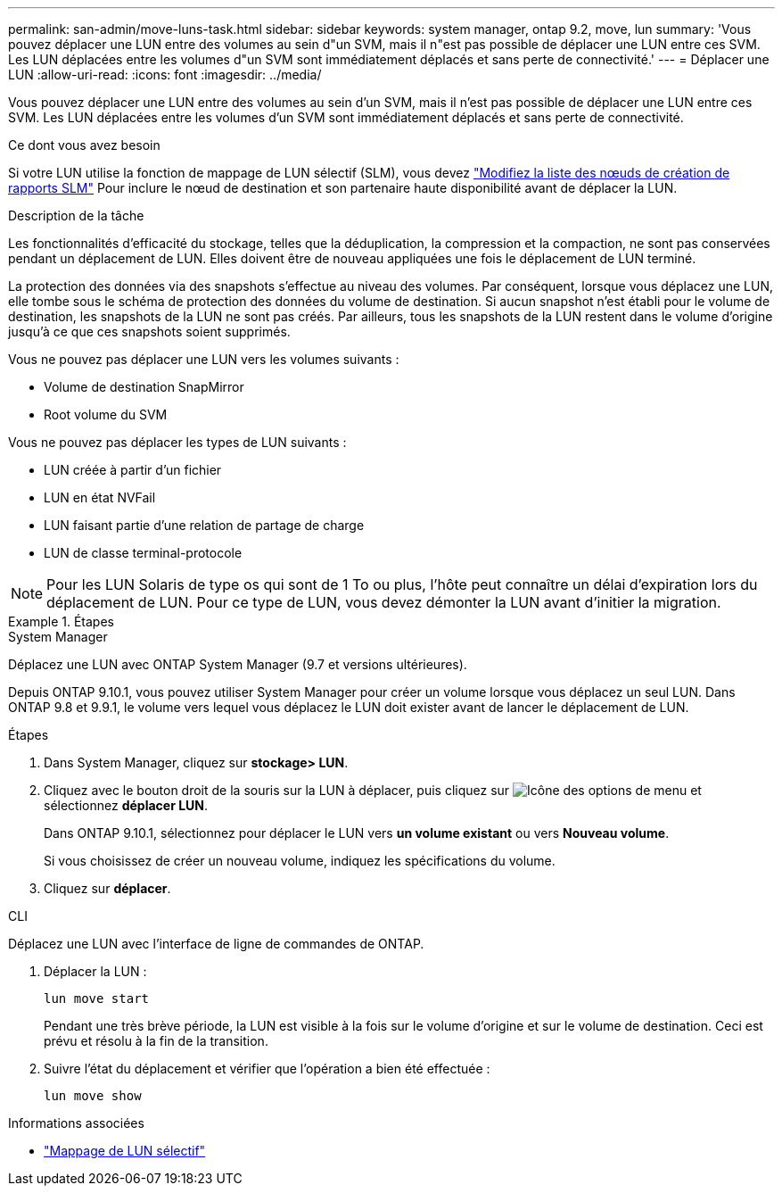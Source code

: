 ---
permalink: san-admin/move-luns-task.html 
sidebar: sidebar 
keywords: system manager, ontap 9.2, move, lun 
summary: 'Vous pouvez déplacer une LUN entre des volumes au sein d"un SVM, mais il n"est pas possible de déplacer une LUN entre ces SVM. Les LUN déplacées entre les volumes d"un SVM sont immédiatement déplacés et sans perte de connectivité.' 
---
= Déplacer une LUN
:allow-uri-read: 
:icons: font
:imagesdir: ../media/


[role="lead"]
Vous pouvez déplacer une LUN entre des volumes au sein d'un SVM, mais il n'est pas possible de déplacer une LUN entre ces SVM. Les LUN déplacées entre les volumes d'un SVM sont immédiatement déplacés et sans perte de connectivité.

.Ce dont vous avez besoin
Si votre LUN utilise la fonction de mappage de LUN sélectif (SLM), vous devez link:modify-slm-reporting-nodes-task.html["Modifiez la liste des nœuds de création de rapports SLM"] Pour inclure le nœud de destination et son partenaire haute disponibilité avant de déplacer la LUN.

.Description de la tâche
Les fonctionnalités d'efficacité du stockage, telles que la déduplication, la compression et la compaction, ne sont pas conservées pendant un déplacement de LUN. Elles doivent être de nouveau appliquées une fois le déplacement de LUN terminé.

La protection des données via des snapshots s'effectue au niveau des volumes. Par conséquent, lorsque vous déplacez une LUN, elle tombe sous le schéma de protection des données du volume de destination. Si aucun snapshot n'est établi pour le volume de destination, les snapshots de la LUN ne sont pas créés. Par ailleurs, tous les snapshots de la LUN restent dans le volume d'origine jusqu'à ce que ces snapshots soient supprimés.

Vous ne pouvez pas déplacer une LUN vers les volumes suivants :

* Volume de destination SnapMirror
* Root volume du SVM


Vous ne pouvez pas déplacer les types de LUN suivants :

* LUN créée à partir d'un fichier
* LUN en état NVFail
* LUN faisant partie d'une relation de partage de charge
* LUN de classe terminal-protocole


[NOTE]
====
Pour les LUN Solaris de type os qui sont de 1 To ou plus, l'hôte peut connaître un délai d'expiration lors du déplacement de LUN. Pour ce type de LUN, vous devez démonter la LUN avant d'initier la migration.

====
.Étapes
[role="tabbed-block"]
====
.System Manager
--
Déplacez une LUN avec ONTAP System Manager (9.7 et versions ultérieures).

Depuis ONTAP 9.10.1, vous pouvez utiliser System Manager pour créer un volume lorsque vous déplacez un seul LUN.  Dans ONTAP 9.8 et 9.9.1, le volume vers lequel vous déplacez le LUN doit exister avant de lancer le déplacement de LUN.

Étapes

. Dans System Manager, cliquez sur *stockage> LUN*.
. Cliquez avec le bouton droit de la souris sur la LUN à déplacer, puis cliquez sur image:icon_kabob.gif["Icône des options de menu"] et sélectionnez *déplacer LUN*.
+
Dans ONTAP 9.10.1, sélectionnez pour déplacer le LUN vers *un volume existant* ou vers *Nouveau volume*.

+
Si vous choisissez de créer un nouveau volume, indiquez les spécifications du volume.

. Cliquez sur *déplacer*.


--
.CLI
--
Déplacez une LUN avec l'interface de ligne de commandes de ONTAP.

. Déplacer la LUN :
+
[source, cli]
----
lun move start
----
+
Pendant une très brève période, la LUN est visible à la fois sur le volume d'origine et sur le volume de destination. Ceci est prévu et résolu à la fin de la transition.

. Suivre l'état du déplacement et vérifier que l'opération a bien été effectuée :
+
[source, cli]
----
lun move show
----


--
====
.Informations associées
* link:selective-lun-map-concept.html["Mappage de LUN sélectif"]

